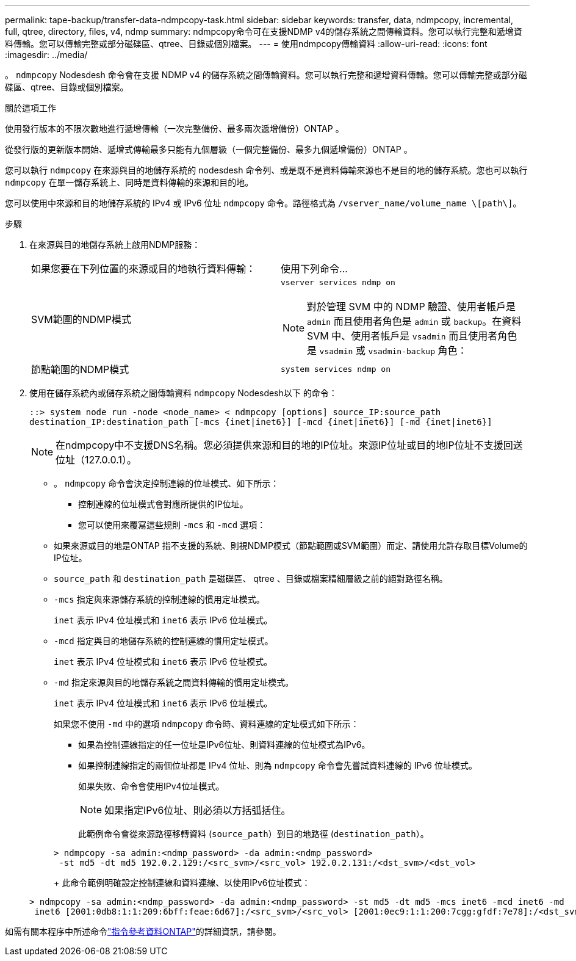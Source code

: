 ---
permalink: tape-backup/transfer-data-ndmpcopy-task.html 
sidebar: sidebar 
keywords: transfer, data, ndmpcopy, incremental, full, qtree, directory, files, v4, ndmp 
summary: ndmpcopy命令可在支援NDMP v4的儲存系統之間傳輸資料。您可以執行完整和遞增資料傳輸。您可以傳輸完整或部分磁碟區、qtree、目錄或個別檔案。 
---
= 使用ndmpcopy傳輸資料
:allow-uri-read: 
:icons: font
:imagesdir: ../media/


[role="lead"]
。 `ndmpcopy` Nodesdesh 命令會在支援 NDMP v4 的儲存系統之間傳輸資料。您可以執行完整和遞增資料傳輸。您可以傳輸完整或部分磁碟區、qtree、目錄或個別檔案。

.關於這項工作
使用發行版本的不限次數地進行遞增傳輸（一次完整備份、最多兩次遞增備份）ONTAP 。

從發行版的更新版本開始、遞增式傳輸最多只能有九個層級（一個完整備份、最多九個遞增備份）ONTAP 。

您可以執行 `ndmpcopy` 在來源與目的地儲存系統的 nodesdesh 命令列、或是既不是資料傳輸來源也不是目的地的儲存系統。您也可以執行 `ndmpcopy` 在單一儲存系統上、同時是資料傳輸的來源和目的地。

您可以使用中來源和目的地儲存系統的 IPv4 或 IPv6 位址 `ndmpcopy` 命令。路徑格式為 `/vserver_name/volume_name \[path\]`。



.步驟
. 在來源與目的地儲存系統上啟用NDMP服務：
+
|===


| 如果您要在下列位置的來源或目的地執行資料傳輸： | 使用下列命令... 


 a| 
SVM範圍的NDMP模式
 a| 
`vserver services ndmp on`

[NOTE]
====
對於管理 SVM 中的 NDMP 驗證、使用者帳戶是 `admin` 而且使用者角色是 `admin` 或 `backup`。在資料 SVM 中、使用者帳戶是 `vsadmin` 而且使用者角色是 `vsadmin` 或 `vsadmin-backup` 角色：

====


 a| 
節點範圍的NDMP模式
 a| 
`system services ndmp on`

|===
. 使用在儲存系統內或儲存系統之間傳輸資料 `ndmpcopy` Nodesdesh以下 的命令：
+
`::> system node run -node <node_name> < ndmpcopy [options] source_IP:source_path destination_IP:destination_path [-mcs {inet|inet6}] [-mcd {inet|inet6}] [-md {inet|inet6}]`

+
[NOTE]
====
在ndmpcopy中不支援DNS名稱。您必須提供來源和目的地的IP位址。來源IP位址或目的地IP位址不支援回送位址（127.0.0.1）。

====
+
** 。 `ndmpcopy` 命令會決定控制連線的位址模式、如下所示：
+
*** 控制連線的位址模式會對應所提供的IP位址。
*** 您可以使用來覆寫這些規則 `-mcs` 和 `-mcd` 選項：


** 如果來源或目的地是ONTAP 指不支援的系統、則視NDMP模式（節點範圍或SVM範圍）而定、請使用允許存取目標Volume的IP位址。
** `source_path` 和 `destination_path` 是磁碟區、 qtree 、目錄或檔案精細層級之前的絕對路徑名稱。
** `-mcs` 指定與來源儲存系統的控制連線的慣用定址模式。
+
`inet` 表示 IPv4 位址模式和 `inet6` 表示 IPv6 位址模式。

** `-mcd` 指定與目的地儲存系統的控制連線的慣用定址模式。
+
`inet` 表示 IPv4 位址模式和 `inet6` 表示 IPv6 位址模式。

** `-md` 指定來源與目的地儲存系統之間資料傳輸的慣用定址模式。
+
`inet` 表示 IPv4 位址模式和 `inet6` 表示 IPv6 位址模式。

+
如果您不使用 `-md` 中的選項 `ndmpcopy` 命令時、資料連線的定址模式如下所示：

+
*** 如果為控制連線指定的任一位址是IPv6位址、則資料連線的位址模式為IPv6。
*** 如果控制連線指定的兩個位址都是 IPv4 位址、則為 `ndmpcopy` 命令會先嘗試資料連線的 IPv6 位址模式。
+
如果失敗、命令會使用IPv4位址模式。

+
[NOTE]
====
如果指定IPv6位址、則必須以方括弧括住。

====
+
此範例命令會從來源路徑移轉資料 (`source_path`）到目的地路徑 (`destination_path`）。

+
[listing]
----
> ndmpcopy -sa admin:<ndmp_password> -da admin:<ndmp_password>
 -st md5 -dt md5 192.0.2.129:/<src_svm>/<src_vol> 192.0.2.131:/<dst_svm>/<dst_vol>
----
+
此命令範例明確設定控制連線和資料連線、以使用IPv6位址模式：

+
[listing]
----
> ndmpcopy -sa admin:<ndmp_password> -da admin:<ndmp_password> -st md5 -dt md5 -mcs inet6 -mcd inet6 -md
 inet6 [2001:0db8:1:1:209:6bff:feae:6d67]:/<src_svm>/<src_vol> [2001:0ec9:1:1:200:7cgg:gfdf:7e78]:/<dst_svm>/<dst_vol>
----






如需有關本程序中所述命令link:https://docs.netapp.com/us-en/ontap-cli/["指令參考資料ONTAP"^]的詳細資訊，請參閱。
